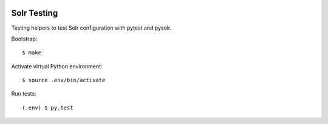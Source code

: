 .. image:: https://travis-ci.org/tisto/solr-testing.svg?branch=master
    :target: https://travis-ci.org/tisto/solr-testing

Solr Testing
============

Testing helpers to test Solr configuration with pytest and pysolr.

Bootstrap::

  $ make

Activate virtual Python environment::

  $ source .env/bin/activate

Run tests::

  (.env) $ py.test
